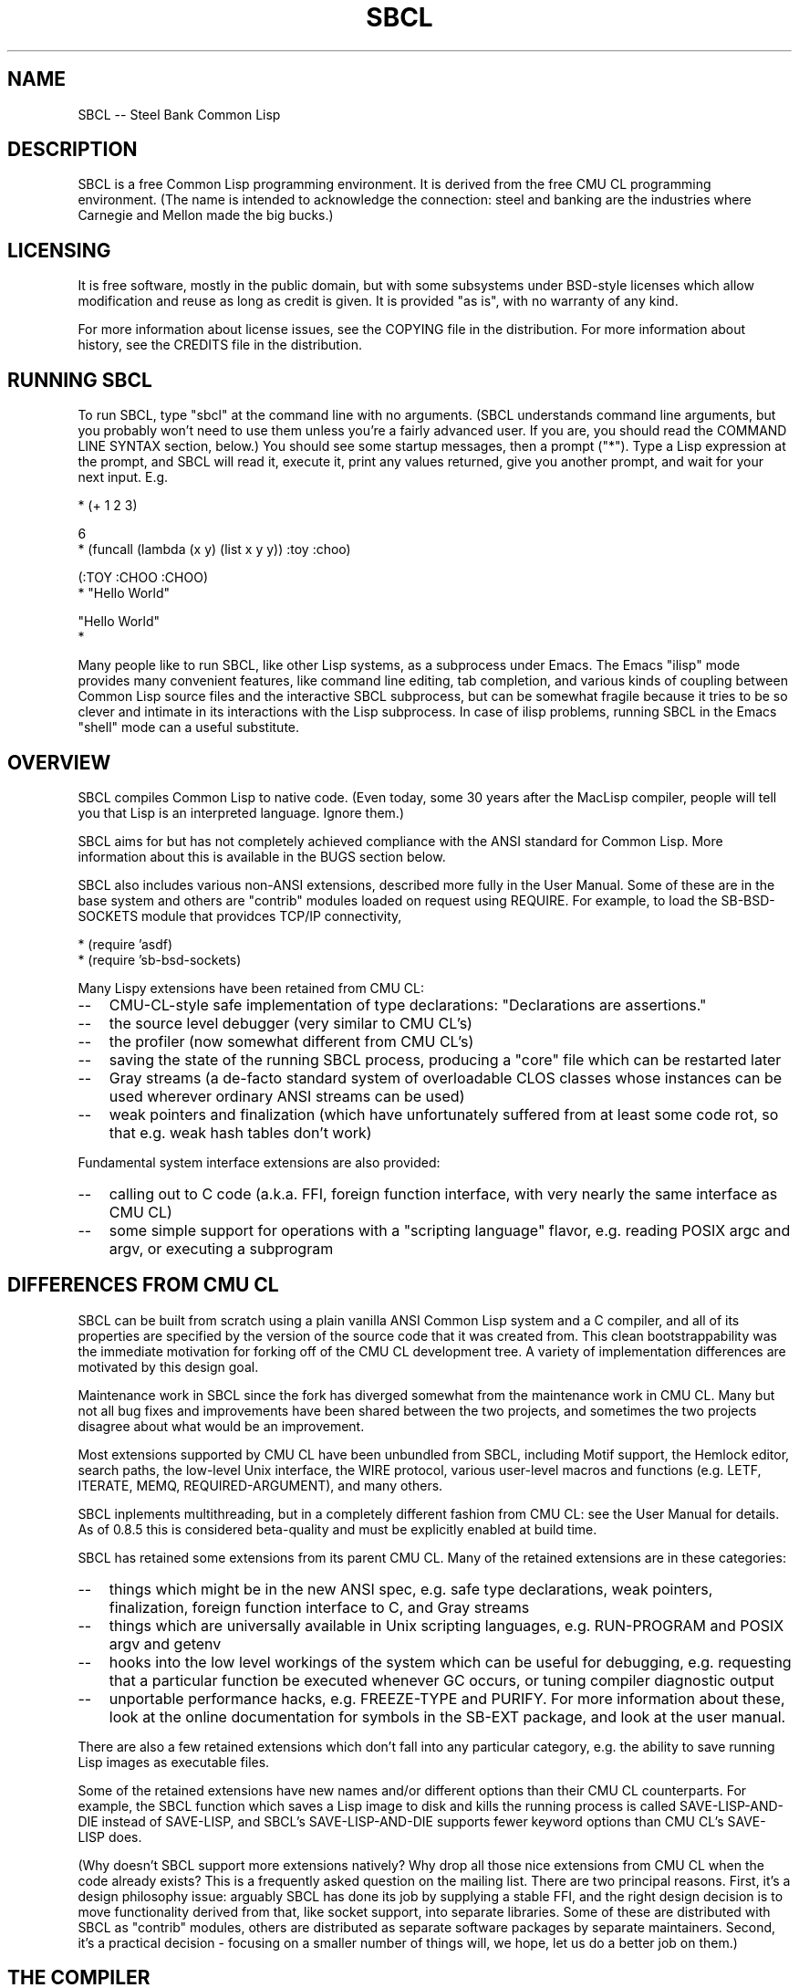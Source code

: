 .\" -*- Mode: Text -*-
.\"
.\" man page introduction to SBCL
.\"
.\" SBCL, including this man page, is derived from CMU Common Lisp, of
.\" which it was said (ca. 1991)
.\"   **********************************************************************
.\"   This code was written as part of the CMU Common Lisp project at
.\"   Carnegie Mellon University, and has been placed in the public domain.
.\"   If you want to use this code or any part of CMU Common Lisp, please
.\"   contact Scott Fahlman or slisp-group@cs.cmu.edu.
.\"   **********************************************************************
.\" Most of SBCL, including this man page, is in the public domain. See
.\" COPYING in the distribution for more information.
.\"
.TH SBCL 1 "$Date$"
.AT 3
.SH NAME
SBCL -- Steel Bank Common Lisp

.SH DESCRIPTION

SBCL is a free Common Lisp programming environment. It is derived from
the free CMU CL programming environment. (The name is intended to
acknowledge the connection: steel and banking are the industries where
Carnegie and Mellon made the big bucks.)

.SH LICENSING

It is free software, mostly in the public domain, but with some
subsystems under BSD-style licenses which allow modification and
reuse as long as credit is given. It is provided "as is", with no
warranty of any kind.

For more information about license issues, see the COPYING file in
the distribution. For more information about history, see the 
CREDITS file in the distribution.

.SH RUNNING SBCL

To run SBCL, type "sbcl" at the command line with no arguments. (SBCL
understands command line arguments, but you probably won't need to use
them unless you're a fairly advanced user. If you are, you should
read the COMMAND LINE SYNTAX section, below.) You should see some
startup messages, then a prompt ("*"). Type a Lisp expression at the
prompt, and SBCL will read it, execute it, print any values returned, 
give you another prompt, and wait for your next input. E.g.

  * (+ 1 2 3)

  6
  * (funcall (lambda (x y) (list x y y)) :toy :choo)

  (:TOY :CHOO :CHOO)
  * "Hello World"

  "Hello World"
  *

Many people like to run SBCL, like other Lisp systems, as a subprocess
under Emacs. The Emacs "ilisp" mode provides many convenient features,
like command line editing, tab completion, and various kinds of
coupling between Common Lisp source files and the interactive SBCL
subprocess, but can be somewhat fragile because it tries to be so
clever and intimate in its interactions with the Lisp subprocess. In
case of ilisp problems, running SBCL in the Emacs "shell" mode can a
useful substitute.

.SH OVERVIEW

SBCL compiles Common Lisp to native code. (Even today, some 30 years
after the MacLisp compiler, people will tell you that Lisp is an
interpreted language. Ignore them.)

SBCL aims for but has not completely achieved compliance with the ANSI
standard for Common Lisp. More information about this is available in
the BUGS section below.

SBCL also includes various non-ANSI extensions, described more fully
in the User Manual.  Some of these are in the base system and others
are "contrib" modules loaded on request using REQUIRE.  For example,
to load the SB-BSD-SOCKETS module that providces TCP/IP connectivity,

   * (require 'asdf)
   * (require 'sb-bsd-sockets)

Many Lispy extensions have been retained from CMU CL:
.TP 3
\--
CMU-CL-style safe implementation of type declarations:
"Declarations are assertions."
.TP 3
\--
the source level debugger (very similar to CMU CL's)
.TP 3
\--
the profiler (now somewhat different from CMU CL's)
.TP 3
\--
saving the state of the running SBCL process, producing a
"core" file which can be restarted later
.TP 3
\--
Gray streams (a de-facto standard system of overloadable CLOS classes
whose instances can be used wherever ordinary ANSI streams can be used)
.TP 3
\--
weak pointers and finalization (which have unfortunately
suffered from at least some code rot, so that e.g. weak hash
tables don't work)
.PP

Fundamental system interface extensions are also provided:
.TP 3
\--
calling out to C code (a.k.a. FFI, foreign function interface,
with very nearly the same interface as CMU CL)
.TP 3
\--
some simple support for operations with a "scripting language" 
flavor, e.g. reading POSIX argc and argv, or executing a 
subprogram
.PP

.SH DIFFERENCES FROM CMU CL

SBCL can be built from scratch using a plain vanilla ANSI Common Lisp
system and a C compiler, and all of its properties are specified by
the version of the source code that it was created from. This clean
bootstrappability was the immediate motivation for forking off of the
CMU CL development tree. A variety of implementation differences are
motivated by this design goal.

Maintenance work in SBCL since the fork has diverged somewhat from the
maintenance work in CMU CL. Many but not all bug fixes and
improvements have been shared between the two projects, and sometimes
the two projects disagree about what would be an improvement.

Most extensions supported by CMU CL have been unbundled from SBCL,
including Motif support, the Hemlock editor, search paths, the
low-level Unix interface, the WIRE protocol, various user-level macros
and functions (e.g. LETF, ITERATE, MEMQ, REQUIRED-ARGUMENT), and many
others.

SBCL inplements multithreading, but in a completely different fashion
from CMU CL: see the User Manual for details.  As of 0.8.5 this is
considered beta-quality and must be explicitly enabled at build time.

SBCL has retained some extensions from its parent CMU CL. Many of the
retained extensions are in these categories:
.TP 3
\--
things which might be in the new ANSI spec, e.g. safe type
declarations, weak pointers, finalization, foreign function
interface to C, and Gray streams
.TP 3
\--
things which are universally available in Unix scripting languages,
e.g. RUN-PROGRAM and POSIX argv and getenv
.TP 3
\--
hooks into the low level workings of the system which can be useful
for debugging, e.g. requesting that a particular function be executed
whenever GC occurs, or tuning compiler diagnostic output
.TP 3
\--
unportable performance hacks, e.g. FREEZE-TYPE and PURIFY. For more
information about these, look at the online documentation for symbols
in the SB-EXT package, and look at the user manual.
.PP

There are also a few retained extensions which don't fall into any
particular category, e.g. the ability to save running Lisp images as
executable files.

Some of the retained extensions have new names and/or different
options than their CMU CL counterparts. For example, the SBCL function
which saves a Lisp image to disk and kills the running process is
called SAVE-LISP-AND-DIE instead of SAVE-LISP, and SBCL's
SAVE-LISP-AND-DIE supports fewer keyword options than CMU CL's
SAVE-LISP does.

(Why doesn't SBCL support more extensions natively?  Why drop all
those nice extensions from CMU CL when the code already exists? This
is a frequently asked question on the mailing list.  There are two
principal reasons.  First, it's a design philosophy issue: arguably
SBCL has done its job by supplying a stable FFI, and the right design
decision is to move functionality derived from that, like socket
support, into separate libraries.  Some of these are distributed with
SBCL as "contrib" modules, others are distributed as separate software
packages by separate maintainers. Second, it's a practical decision -
focusing on a smaller number of things will, we hope, let us do a
better job on them.)

.SH THE COMPILER

SBCL is essentially a compiler-only implementation of Common Lisp. All
nontrivial Lisp code is compiled to native machine code before being
executed, even when the Lisp code is typed interactively at the
"interpreter" prompt.

SBCL inherits from CMU CL the "Python" native code compiler. (Though
we often avoid that name in order to avoid confusion with the
scripting language also called Python.) This compiler is very clever
about understanding the type system of Common Lisp and using it to
optimize code, and about producing notes to let the user know when the
compiler doesn't have enough type information to produce efficient
code. It also tries (almost always successfully) to follow the unusual
but very useful principle that "declarations are assertions", i.e.
type declarations should be checked at runtime unless the user
explicitly tells the system that speed is more important than safety.

The compiler reportedly produces pretty good code for modern CPU
architectures which have lots of registers, but its code for the X86
is marred by many extra loads and stores to stack-based temporary
variables. Because of this, and because of the extra levels of
indirection in Common Lisp relative to C, the performance of SBCL
isn't going to impress people who are impressed by small constant
factors. However, even on the X86 it tends to be faster than byte
interpreted languages (and can be a lot faster).

The compiled code uses garbage collection to automatically
manage memory. The garbage collector implementation varies considerably
from CPU to CPU. In particular, on some CPUs the GC is nearly exact,
while on others it's more conservative, and on some CPUs the GC
is generational, while on others simpler stop and copy strategies
are used.

For more information about the compiler, see the user manual.

.SH DOCUMENTATION

Currently, the documentation for the system is
.TP 3
\--
this man page
.TP 3
\--
the user manual
.TP 3
\--
doc strings and online help built into the SBCL executable
.PP

.SH COMMAND LINE SYNTAX

Command line syntax can be considered an advanced topic; for ordinary
interactive use, no command line arguments should be necessary.

In order to understand the command line argument syntax for SBCL, it
is helpful to understand that the SBCL system is implemented as two
components, a low-level runtime environment written in C and a
higher-level system written in Common Lisp itself. Some command line
arguments are processed during the initialization of the low-level
runtime environment, some command line arguments are processed during
the initialization of the Common Lisp system, and any remaining
command line arguments are passed on to user code.

The full, unambiguous syntax for invoking SBCL at the command line is
.TP 3
.B sbcl [runtime options] --end-runtime-options [toplevel options] --end-toplevel-options [user options]
.PP

For convenience, the --end-runtime-options and --end-toplevel-options
elements can be omitted. Omitting these elements can be convenient
when you are running the program interactively, and you can see that
no ambiguities are possible with the option values you are using.
Omitting these elements is probably a bad idea for any batch file
where any of the options are under user control, since it makes it
impossible for SBCL to detect erroneous command line input, so that
erroneous command line arguments will be passed on to the user program
even if they was intended for the runtime system or the Lisp system.

Supported runtime options are
.TP 3
.B --core <corefilename>
Run the specified Lisp core file instead of the default. (See the FILES
section for the standard core, or the system documentation for
SB-INT:SAVE-LISP-AND-DIE for information about how to create a 
custom core.) Note that if the Lisp core file is a user-created core
file, it may run a nonstandard toplevel which does not recognize the
standard toplevel options.
.TP 3
.B --noinform
Suppress the printing of any banner or other informational message at
startup. (This makes it easier to write Lisp programs which work
cleanly in Unix pipelines. See also the "--noprint" and
"--disable-debugger" options.)
.TP 3
.B --help
Print some basic information about SBCL, then exit.
.TP 3
.B --version
Print SBCL's version information, then exit.
.PP

In the future, runtime options may be added to control behavior such
as lazy allocation of memory.

Runtime options, including any --end-runtime-options option,
are stripped out of the command line before the
Lisp toplevel logic gets a chance to see it.

The toplevel options supported by the standard SBCL core are
.TP 3
.B --sysinit <filename>
Load filename instead of the default system-wide initialization file.
(See the FILES section.) There is no special option to cause no
system-wide initialization file to be read, but on a Unix system
"--sysinit /dev/null" can be used to achieve the same effect.
.TP 3
.B --userinit <filename>
Load filename instead of the default user initialization file. (See
the FILES section.) There is no special option to cause no user
initialization file to be read, but on a Unix system "--userinit
/dev/null" can be used to achieve the same effect.
.TP 3
.B --eval <command>
After executing any initialization file, but before starting the
read-eval-print loop on standard input, read and evaluate the command
given. More than one --eval option can be used, and all will be read
and executed, in the order they appear on the command line.
.TP 3
.B --load <filename>
This is equivalent to --eval '(load "<filename>")'. The special
syntax is intended to reduce quoting headaches when invoking SBCL
from shell scripts.
.TP 3
.B --noprint
When ordinarily the toplevel "read-eval-print loop" would be executed,
execute a "read-eval loop" instead, i.e. don't print a prompt and
don't echo results. Combined with the --noinform runtime option, this
makes it easier to write Lisp "scripts" which work cleanly in Unix
pipelines.
.TP 3
.B --disable-debugger
This is equivalent to --eval '(sb-ext:disable-debugger)'. By default,
a Common Lisp system tries to ask the programmer for help when it gets
in trouble (by printing a debug prompt, then listening, on
*DEBUG-IO*). However, this is not useful behavior for a system running
with no programmer available, and this option tries to set up more
appropriate behavior for that situation. This is implemented by
redefining INVOKE-DEBUGGER so that any call exits the process with a
failure code after printing a backtrace, and by redefining *DEBUG-IO*
to send its output to *ERROR-OUTPUT* and to raise an error if any
input is requested from it. (Note that because it is implemented by
modifying special variables and FDEFINITIONs, its effects persist in
.core files created by SB-EXT:SAVE-LISP-AND-DIE. If you want to undo
its effects, e.g. if you build a system unattended and then want to
operate a derived system interactively, see the SB-EXT:ENABLE-DEBUGGER
command.)
.PP

Regardless of the order in which --sysinit, --userinit, and --eval
options appear on the command line, the sysinit file, if it exists, is
loaded first; then the userinit file, if it exists, is loaded; then
any --eval commands are read and executed in sequence; then the
read-eval-print loop is started on standard input. At any step, error
conditions or commands such as SB-EXT:QUIT can cause execution to be
terminated before proceeding to subsequent steps.

Note that when running SBCL with the --core option, using a core file
created by a user call to the SB-EXT:SAVE-LISP-AND-DIE, the toplevel
options may be under the control of user code passed as arguments to
SB-EXT:SAVE-LISP-AND-DIE. For this purpose, the --end-toplevel-options
option itself can be considered a toplevel option, i.e. the user core,
at its option, may not support it.

In the standard SBCL startup sequence (i.e. with no user core
involved) toplevel options and any --end-toplevel-options option are
stripped out of the command line argument list before user code gets a
chance to see it.

.SH SYSTEM REQUIREMENTS

SBCL currently runs on X86 (Linux, FreeBSD, OpenBSD, and NetBSD), Alpha
(Linux, Tru64), PPC (Linux, Darwin/MacOS X), SPARC (Linux and Solaris
2.x), and MIPS (Linux).  For information on other ongoing and possible
ports, see the sbcl-devel mailing list, and/or the web site.

SBCL requires on the order of 16Mb RAM to run on X86 systems, though
all but the smallest programs would be happier with 32Mb or more.

.SH KNOWN BUGS

This section attempts to list the most serious and long-standing bugs.
For more detailed and current information on bugs, see the BUGS file
in the distribution.

It is possible to get in deep trouble by exhausting heap memory.  The
SBCL system overcommits memory at startup, so, on typical Unix-alikes
like Linux and FreeBSD, this means that if the SBCL system turns out
to use more virtual memory than the system has available for it, other
processes tend to be killed randomly (!).

The compiler's handling of function return values unnecessarily
violates the "declarations are assertions" principle that it otherwise
adheres to. Using PROCLAIM or DECLAIM to specify the return type of a
function causes the compiler to believe you without checking. Thus
compiling a file containing
(DECLAIM (FTYPE (FUNCTION (T) NULL) SOMETIMES))
(DEFUN SOMETIMES (X) (ODDP X))
(DEFUN FOO (X) (IF (SOMETIMES X) 'THIS-TIME 'NOT-THIS-TIME))
then running (FOO 1) gives NOT-THIS-TIME, because the compiler
relied on the truth of the DECLAIM without checking it.

Some things are implemented very inefficiently.
.TP 3
\--
Multidimensional arrays are inefficient, especially
multidimensional arrays of floating point numbers.
.TP 3
\--
The DYNAMIC-EXTENT declaration isn't implemented at all, not even
for &REST lists or upward closures, so such constructs always allocate
their temporary storage from the heap, causing GC overhead.
.TP 3
\--
CLOS isn't particularly efficient. (In part, CLOS is so dynamic
that it's slow for fundamental reasons, but beyond that, the
SBCL implementation of CLOS doesn't do some important known
optimizations.)
.TP 3
\--
SBCL, like most (maybe all?) implementations of Common Lisp on 
stock hardware, has trouble
passing floating point numbers around efficiently, because a floating
point number, plus a few extra bits to identify its type,
is larger than a machine word. (Thus, they get "boxed" in
heap-allocated storage, causing GC overhead.) Within
a single compilation unit,
or when doing built-in operations like SQRT and AREF,
or some special operations like structure slot accesses,
this is avoidable: see the user manual for some
efficiency hints. But for general function calls across
the boundaries of compilation units, passing the result of 
a floating point calculation
as a function argument (or returning a floating point
result as a function value) is a fundamentally slow operation.
.PP

There are still some nagging pre-ANSIisms, notably
.TP 3
--
The ANSI-recommended idiom for creating a function which is only
sometimes expanded inline,
(DECLAIM (INLINE F))
(DEFUN F ...)
(DECLAIM (NOTINLINE F)),
doesn't do what you'd expect. (Instead, you have to declare the
function as SB-EXT:MAYBE-INLINE to get the desired effect.)
.TP 3
\--
There are several nonconforming bits of type syntax. E.g. (1) The type
FOO is strictly equivalent to (FOO), so e.g. the type OR is treated as
the type (OR), i.e. the empty type. This is the way that the ancestral
code worked, and even though ANSI specifically forbids it, it hasn't
been fixed yet. (2) The symbol * is the name of a type similar to T.
(It's used as part of the implementation of compound types like (ARRAY
* 1) and (CONS * *). In a strict ANSI implementation, * would not be
the name of a type, but instead just a symbol which is recognized and
handled specially by certain type expanders.)
.PP

.SH REPORTING BUGS

To report a bug, please send mail to the mailing lists sbcl-help or
sbcl-devel. You can find the complete mailing list addresses on the
web pages at <http://sbcl.sourceforge.net/>. (You may also find fancy
SourceForge bug-tracking machinery there, but don't be fooled. As of
2002-07-25 anyway, we don't actively monitor that machinery, and it
exists only because we haven't been able to figure out how to turn
it off.)

As with any software bug report, it's most helpful if you can provide
enough information to reproduce the symptoms reliably, and if you say
clearly what the symptoms are. E.g. "There seems to be something wrong
with TAN of very small negative arguments. When I execute
(TAN LEAST-NEGATIVE-SINGLE-FLOAT) interactively on sbcl-1.2.3 on my
Linux 4.5 X86 box, I get an UNBOUND-VARIABLE error."

.SH SUPPORT

Various information about SBCL is available at
<http://sbcl.sourceforge.net/>. The mailing lists there are the
recommended place to look for support.

.SH ENVIRONMENT

.TP 10n
.BR SBCL_HOME
This variable controls where files like "sbclrc", "sbcl.core", and the
add-on "contrib" systems are searched for.  If it is not set, then
sbcl sets it from a compile-time default location which is usually
/usr/local/lib/sbcl/ but may have been changed e.g. by a third-party
packager.

.SH FILES

.TP
.I sbcl
executable program containing some low-level runtime support and
a loader, used to read sbcl.core
.TP
.I sbcl.core
dumped memory image containing most of SBCL, to be loaded by
the 'sbcl' executable.  Looked for in $SBCL_HOME, 
unless overridden by the --core option.
.TP
.I sbclrc
optional system-wide startup script, looked for in $SBCL_HOME/sbclrc
then /etc/sbclrc, unless overridden by the --sysinit command line
option.
.TP
.I .sbclrc
optional per-user customizable startup script (in user's home
directory, or as specified by  --userinit)

.SH AUTHORS

Dozens of people have made substantial contributions to SBCL and its
subsystems, and to the CMU CL system on which it was based, over the
years. See the CREDITS file in the distribution for more information.
